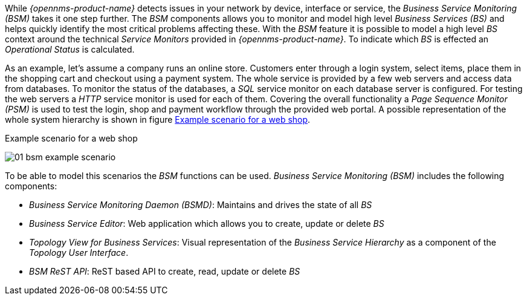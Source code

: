 
// Allow GitHub image rendering
:imagesdir: ../../../images

While _{opennms-product-name}_ detects issues in your network by device, interface or service, the _Business Service Monitoring (BSM)_ takes it one step further.
The _BSM_ components allows you to monitor and model high level _Business Services (BS)_ and helps quickly identify the most critical problems affecting these.
With the _BSM_ feature it is possible to model a high level _BS_ context around the technical _Service Monitors_ provided in _{opennms-product-name}_.
To indicate which _BS_ is effected an _Operational Status_ is calculated.

As an example, let's assume a company runs an online store.
Customers enter through a login system, select items, place them in the shopping cart and checkout using a payment system.
The whole service is provided by a few web servers and access data from databases.
To monitor the status of the databases, a _SQL_ service monitor on each database server is configured.
For testing the web servers a _HTTP_ service monitor is used for each of them.
Covering the overall functionality a _Page Sequence Monitor (PSM)_ is used to test the login, shop and payment workflow through the provided web portal.
A possible representation of the whole system hierarchy is shown in figure <<gu-bsm-example-web-shop,Example scenario for a web shop>>.

[[ga-bsm-example-web-shop]]
.Example scenario for a web shop
image:bsm/01_bsm-example-scenario.png[]

To be able to model this scenarios the _BSM_ functions can be used.
_Business Service Monitoring (BSM)_ includes the following components:

* _Business Service Monitoring Daemon (BSMD)_: Maintains and drives the state of all _BS_
* _Business Service Editor_: Web application which allows you to create, update or delete _BS_
* _Topology View for Business Services_: Visual representation of the _Business Service Hierarchy_ as a component of the _Topology User Interface_.
* _BSM ReST API_: ReST based API to create, read, update or delete _BS_
